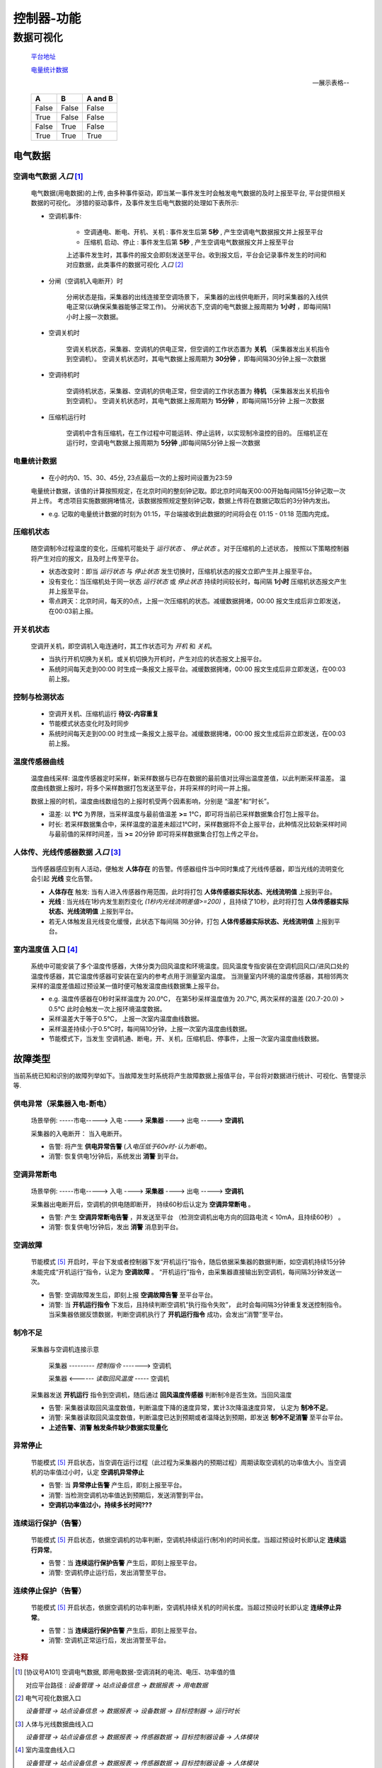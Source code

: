 控制器-功能
++++++++++++

.. totree::
    playground

数据可视化
==============
    `平台地址 <https://bing.com>`_

    电量统计数据_

    .. image:: https://dac-tutorial.github.io/dac-tut/_images/rst-insert-sphinx.jpg
       :height: 64px
       :width: 100%

    --展示表格--

    =====  =====  =======
      A      B    A and B
    =====  =====  =======
    False  False  False
    True   False  False
    False  True   False
    True   True   True
    =====  =====  =======

电气数据
*************

空调电气数据 *入口* [#空调电气数据]_
--------------------------------------

    电气数据(用电数据)的上传, 由多种事件驱动，即当某一事件发生时会触发电气数据的及时上报至平台, 平台提供相关数据的可视化。
    涉猎的驱动事件，及事件发生后电气数据的处理如下表所示:

    * 空调机事件: 

        - 空调通电、断电、开机、关机 : 事件发生后第 **5秒** , 产生空调电气数据报文并上报至平台
        - 压缩机 启动、停止 : 事件发生后第 **5秒** , 产生空调电气数据报文并上报至平台
        
        上述事件发生时，其事件的报文会即刻发送至平台。收到报文后，平台会记录事件发生的时间和对应数据，此类事件的数据可视化 *入口* [#电气可视化数据入口]_

    * 分闸（空调机入电断开）时

        分闸状态是指，采集器的出线连接至空调场景下， 采集器的出线供电断开，同时采集器的入线供电正常(以确保采集器能够正常工作)。    
        分闸状态下,空调的电气数据上报周期为 **1小时** ，即每间隔1小时上报一次数据。

    * 空调关机时

        空调关机状态，采集器、空调机的供电正常，但空调的工作状态置为 **关机** （采集器发出关机指令到空调机）。
        空调关机状态时，其电气数据上报周期为 **30分钟** ，即每间隔30分钟上报一次数据

    * 空调待机时

        空调待机状态，采集器、空调机的供电正常，但空调的工作状态置为 **待机** （采集器发出关机指令到空调机）。
        空调关机状态时，其电气数据上报周期为 **15分钟** ，即每间隔15分钟 上报一次数据

    * 压缩机运行时

        空调机中含有压缩机，在工作过程中可能运转、停止运转，以实现制冷温控的目的。
        压缩机正在运行时，空调电气数据上报周期为 **5分钟** ,j即每间隔5分钟上报一次数据

电量统计数据
--------------------------------------
    * 在小时内0、15、30、45分, 23点最后一次的上报时间设置为23:59

    电量统计数据，该值的计算按照规定，在北京时间的整刻钟记取。即北京时间每天00:00开始每间隔15分钟记取一次并上传。
    考虑项目实施数据拥堵情况，该数据按照规定整刻钟记取，数据上传将在数据记取后的3分钟内发出。

    * e.g. 记取的电量统计数据的时刻为 01:15，平台端接收到此数据的时间将会在 01:15 - 01:18 范围内完成。

压缩机状态
--------------------------------------
    随空调制冷过程温度的变化，压缩机可能处于 *运行状态* 、 *停止状态* 。对于压缩机的上述状态，
    按照以下策略控制器将产生对应的报文，且及时上传至平台。

    * 状态改变时：即当 *运行状态* 与 *停止状态* 发生切换时，压缩机状态的报文立即产生并上报至平台。
    * 没有变化：当压缩机处于同一状态 *运行状态* 或 *停止状态* 持续时间较长时，每间隔 **1小时** 压缩机状态报文产生并上报至平台。
    * 零点跨天：北京时间，每天的0点，上报一次压缩机的状态。减缓数据拥堵，00:00 报文生成后非立即发送，在00:03前上报。

开关机状态
--------------------------------------
    空调开关机，即空调机入电连通时，其工作状态可为 *开机* 和 *关机*。
    
    * 当执行开机切换为关机，或关机切换为开机时，产生对应的状态报文上报平台。
    * 系统时间每天走到00:00 时生成一条报文上报平台。减缓数据拥堵，00:00 报文生成后非立即发送，在00:03前上报。

控制与检测状态
--------------------------------------
    * 空调开关机、压缩机运行   **待议-内容重复**
    * 节能模式状态变化时及时同步
    * 系统时间每天走到00:00 时生成一条报文上报平台。减缓数据拥堵，00:00 报文生成后非立即发送，在00:03前上报。

温度传感器曲线
--------------------------------------
    温度曲线采样: 温度传感器定时采样，新采样数据与已存在数据的最前值对比得出温度差值，以此判断采样温差。
    温度曲线数据上报时，将多个采样数据打包发送至平台，并将采样的时间一并上报。

    数据上报的时机，温度曲线数组包的上报时机受两个因素影响，分别是 “温差"和“时长”。
    
    * 温差: 以 **1℃** 为界限，当采样温度与最前值温差 **>=** 1℃，即可将当前已采样数据集合打包上报平台。
    * 时长: 若采样数据集合中，采样温度的温差未超过1℃时，采样数据将不会上报平台，此种情况比较新采样时间与最前值的采样时间差，当 **>=** 20分钟 即可将采样数据集合打包上传之平台。

人体传、光线传感器数据 *入口* [#人体及光线可视化]_
----------------------------------------------------
    当传感器感应到有人活动，便触发 **人体存在** 的告警。传感器组件当中同时集成了光线传感器，即当光线的流明变化会引起 **光线** 变化告警。

    * **人体存在** 触发:  当有人进入传感器作用范围，此时将打包 **人体传感器实际状态、光线流明值** 上报到平台。
    * **光线** : 当光线在1秒内发生剧烈变化 *(1秒内光线流明差值>=200)* ，且持续了10秒，此时将打包 **人体传感器实际状态、光线流明值** 上报到平台。
    * 若无人体触发且光线变化缓慢，此状态下每间隔 30分钟，打包 **人体传感器实际状态、光线流明值** 上报到平台。

室内温度值 入口 [#室内温度曲线可视]_ 
--------------------------------------
    系统中可能安装了多个温度传感器，大体分类为回风温度和环境温度。回风温度专指安装在空调机回风口/进风口处的温度传感器，其它温度传感器可安装在室内的参考点用于测量室内温度。
    当测量室内环境的温度传感器，其相邻两次采样的温度差值超过预设某一值时便可触发温度曲线数据集上报平台。
    
    * e.g. 温度传感器在0秒时采样温度为 20.0℃， 在第5秒采样温度值为 20.7℃, 两次采样的温差 (20.7-20.0) > 0.5℃ 此时会触发一次上报环境温度数据。

    * 采样温差大于等于0.5℃， 上报一次室内温度曲线数据。
    * 采样温差持续小于0.5℃时，每间隔10分钟，上报一次室内温度曲线数据。
    * 节能模式下，当发生 空调机通、断电，开、关机，压缩机启、停事件，上报一次室内温度曲线数据。

故障类型
*************
当前系统已知和识别的故障列举如下。当故障发生时系统将产生故障数据上报值平台，平台将对数据进行统计、可视化、告警提示等.

供电异常（采集器入电-断电）
------------------------------
    场景举例:   -----市电-----> 入电 ----> **采集器** ----> 出电 -----> **空调机** 

    采集器的入电断开： 当入电断开。

    * 告警: 将产生 **供电异常告警**  (*入电压低于60v时-认为断电*)。
    * 消警: 恢复供电1分钟后，系统发出 **消警** 到平台。

空调异常断电
---------------------
    场景举例:   -----市电-----> 入电 ----> **采集器** ----> 出电 -----> **空调机** 

    采集器出电断开后，空调机的供电随即断开， 持续60秒后认定为 **空调异常断电** 。
    
    * 告警: 产生 **空调异常断电告警** ，并发送至平台 （检测空调机出电方向的回路电流 < 10mA，且持续60秒） 。
    * 消警: 恢复供电1分钟后，发出 **消警** 消息到平台。

空调故障
---------------------
    节能模式 [#节能模式]_ 开启时，平台下发或者控制器下发“开机运行”指令，随后依据采集器的数据判断，如空调机持续15分钟未能完成“开机运行”指令，认定为 **空调故障** 。
    “开机运行”指令，由采集器直接输出到空调机，每间隔3分钟发送一次。

    * 告警: 空调故障发生后，即刻上报 **空调故障告警** 至平台平台。
    * 消警: 当 **开机运行指令** 下发后，且持续判断空调机“执行指令失败”， 此时会每间隔3分钟重复发送控制指令。当采集器依据反馈数据，判断空调机执行了 **开机运行指令** 成功，会发出“消警”至平台。

制冷不足
---------------------
    采集器与空调机连接示意

        采集器  --------- *控制指令* -------> 空调机

        采集器  <------ *读取回风温度* -----  空调机

    采集器发送 **开机运行** 指令到空调机，随后通过 **回风温度传感器** 判断制冷是否生效。当回风温度

    * 告警: 采集器读取回风温度数值，判断温度下降的速度异常，累计3次降温速度异常， 认定为 **制冷不足**。
    * 消警: 采集器读取回风温度数值，判断温度已达到预期或者温降达到预期，即发送 **制冷不足消警** 至平台平台。
    * **上述告警、消警 触发条件缺少数据实现量化**

异常停止
---------------------
    节能模式 [#节能模式]_ 开启状态，当空调在运行过程（此过程为采集器内的预期过程）周期读取空调机的功率值大小。当空调机的功率值过小时，认定 **空调机异常停止**

    * 告警: 当 **异常停止告警** 产生后，即刻上报至平台。
    * 消警: 当检测空调机功率值达到预期后，发送消警到平台。
    * **空调机功率值过小，持续多长时间???** 

连续运行保护（告警）
---------------------
    节能模式 [#节能模式]_ 开启状态，依据空调机的功率判断，空调机持续运行(制冷)的时间长度。当超过预设时长即认定 **连续运行异常**。

    * 告警：当 **连续运行保护告警** 产生后，即刻上报至平台。
    * 消警: 空调机停止运行后，发出消警至平台。

连续停止保护（告警）
---------------------
    节能模式 [#节能模式]_ 开启状态，依据空调机的功率判断，空调机持续关机的时间长度。当超过预设时长即认定 **连续停止异常**。

    * 告警：当 **连续运行保护告警** 产生后，即刻上报至平台。
    * 消警: 空调机正常运行后，发出消警至平台。

.. rubric:: 注释

.. [#空调电气数据] [协议号A101] 空调电气数据, 即用电数据-空调消耗的电流、电压、功率值的值

    对应平台路径 : *设备管理 -> 站点设备信息 -> 数据报表 -> 用电数据*
.. [#电气可视化数据入口] 电气可视化数据入口

    *设备管理 -> 站点设备信息 -> 数据报表 -> 设备数据 -> 目标控制器 -> 运行时长*

.. [#人体及光线可视化] 人体与光线数据曲线入口

    *设备管理 -> 站点设备信息 -> 数据报表 -> 传感器数据 -> 目标控制器设备 -> 人体模块*

.. [#室内温度曲线可视] 室内温度曲线入口

    *设备管理 -> 站点设备信息 -> 数据报表 -> 传感器数据 -> 目标控制器设备 -> 人体模块*

.. [#节能模式] 节能模式

    *采集器可以远程被配置节能模式“开启”和“关闭”，节能模式开启时采集器将接管空调机的运行，即空调的是否运行由采集器控制。节能模式关闭时，空调机将自主运行*。
